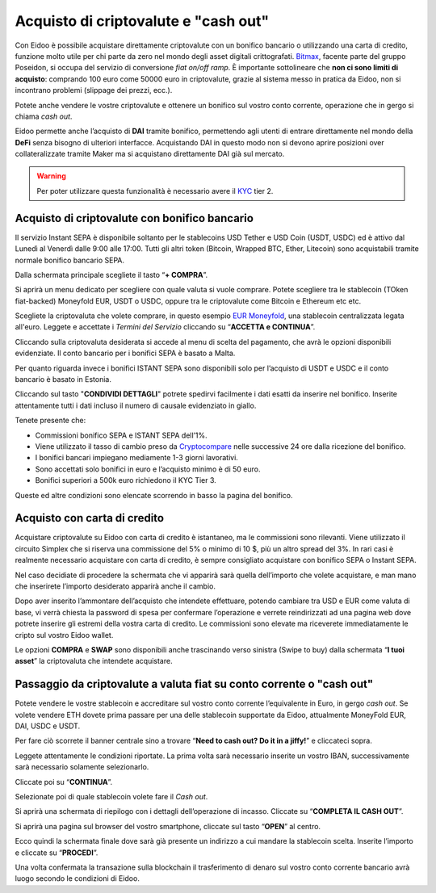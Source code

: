 Acquisto di criptovalute e "cash out"
=====================================

Con Eidoo è possibile acquistare direttamente criptovalute con un bonifico bancario o utilizzando una carta di credito, funzione molto utile per chi parte da zero nel mondo degli asset digitali crittografati. `Bitmax <https://coinmarketcap.com/exchanges/bitmax/>`_, facente parte del gruppo Poseidon, si occupa del servizio di conversione *fiat on/off ramp*. È importante sottolineare che **non ci sono limiti di acquisto**: comprando 100 euro come 50000 euro in criptovalute, grazie al sistema messo in pratica da Eidoo, non si incontrano problemi (slippage dei prezzi, ecc.).

Potete anche vendere le vostre criptovalute e ottenere un bonifico sul vostro conto corrente, operazione che in gergo si chiama *cash out*.

Eidoo permette anche l’acquisto di **DAI** tramite bonifico, permettendo agli utenti di entrare direttamente nel mondo della **DeFi** senza bisogno di ulteriori interfacce. Acquistando DAI in questo modo non si devono aprire posizioni over collateralizzate tramite Maker ma si acquistano direttamente DAI già sul mercato.

.. Warning::
    Per poter utilizzare questa funzionalità è necessario avere il `KYC <https://eidoo.readthedocs.io/it/latest/kyc.html#kyc-e-verifica-dellidentita-con-eidoo-id>`_ tier 2.
 
 
Acquisto di criptovalute con bonifico bancario
----------------------------------------------

Il servizio Instant SEPA è disponibile soltanto per le stablecoins USD Tether e USD Coin (USDT, USDC) ed è attivo dal Lunedì al Venerdì dalle 9:00 alle 17:00.  Tutti gli altri token (Bitcoin, Wrapped BTC, Ether, Litecoin) sono acquistabili tramite normale bonifico bancario SEPA.

Dalla schermata principale scegliete il tasto “**+ COMPRA**”.

.. image:: https://i.imgur.com/tCxooIJ.jpg
    :width: 300px
    :align: center
  
Si aprirà un menu dedicato per scegliere con quale valuta si vuole comprare. Potete scegliere tra le stablecoin (TOken fiat-backed) Moneyfold EUR, USDT o USDC, oppure tra le criptovalute come Bitcoin e Ethereum etc etc.

.. image:: https://i.imgur.com/1bGhpgg.jpg
    :width: 300px
    :align: center

Scegliete la criptovaluta che volete comprare, in questo esempio `EUR Moneyfold <https://moneyfold.co.uk/>`_, una stablecoin centralizzata legata all'euro. Leggete e accettate i *Termini del Servizio* cliccando su “**ACCETTA e CONTINUA**”.

.. image:: https://i.imgur.com/YiIUBT2.png
    :width: 300px
    :align: center 

Cliccando sulla criptovaluta desiderata si accede al menu di scelta del pagamento, che avrà le opzioni disponibili evidenziate. Il conto bancario per i bonifici SEPA è basato a Malta.

.. image:: https://i.imgur.com/VR4SDPO.png
    :width: 300px
    :align: center
 
Per quanto riguarda invece i bonifici ISTANT SEPA sono disponibili solo per l’acquisto di USDT e USDC e il conto bancario è basato in Estonia.

.. image:: https://i.imgur.com/ocTDFi2.png
    :width: 300px
    :align: center 

Cliccando sul tasto "**CONDIVIDI DETTAGLI**" potrete spedirvi facilmente i dati esatti da inserire nel bonifico. Inserite attentamente tutti i dati incluso il numero di causale evidenziato in giallo.
 
Tenete presente che:

•	Commissioni bonifico SEPA e ISTANT SEPA dell’1%.
•	Viene utilizzato il tasso di cambio preso da `Cryptocompare <https://www.cryptocompare.com/>`_ nelle successive 24 ore dalla ricezione del bonifico.
•	I bonifici bancari impiegano mediamente 1-3 giorni lavorativi.
•	Sono accettati solo bonifici in euro e l’acquisto minimo è di 50 euro.
•	Bonifici superiori a 500k euro richiedono il KYC Tier 3.

Queste ed altre condizioni sono elencate scorrendo in basso la pagina del bonifico.

Acquisto con carta di credito
-----------------------------

Acquistare criptovalute su Eidoo con carta di credito è istantaneo, ma le commissioni sono rilevanti. Viene utilizzato il circuito Simplex che si riserva una commissione del 5% o minimo di 10 $, più un altro spread del 3%. In rari casi è realmente necessario acquistare con carta di credito, è sempre consigliato acquistare con bonifico SEPA o Instant SEPA.

Nel caso decidiate di procedere la schermata che vi apparirà sarà quella dell’importo che volete acquistare, e man mano che inserirete l’importo desiderato apparirà anche il cambio. 

.. image:: https://i.imgur.com/3yh5vs5.gif
    :width: 300px
    :align: center       

Dopo aver inserito l’ammontare dell’acquisto che intendete effettuare, potendo cambiare tra USD e EUR come valuta di base, vi verrà chiesta la password di spesa per confermare l’operazione e verrete reindirizzati ad una pagina web dove potrete inserire gli estremi della vostra carta di credito. Le commissioni sono elevate ma riceverete immediatamente le cripto sul vostro Eidoo wallet.

Le opzioni **COMPRA** e **SWAP** sono disponibili anche trascinando verso sinistra (Swipe to buy) dalla schermata “**I tuoi asset**” la criptovaluta che intendete acquistare.

Passaggio da criptovalute a valuta fiat su conto corrente o "cash out"
----------------------------------------------------------------------

Potete vendere le vostre stablecoin e accreditare sul vostro conto corrente l’equivalente in Euro, in gergo *cash out*. Se volete vendere ETH dovete prima passare per una delle stablecoin supportate da Eidoo, attualmente MoneyFold EUR, DAI, USDC e USDT.

Per fare ciò scorrete il banner centrale sino a trovare “**Need to cash out? Do it in a jiffy!**”  e cliccateci sopra.

.. image:: https://i.imgur.com/LZTJD93.png
    :width: 300px
    :align: center
 
Leggete attentamente le condizioni riportate. La prima volta sarà necessario inserite un vostro IBAN, successivamente sarà necessario solamente selezionarlo.

Cliccate poi su “**CONTINUA**”.

.. image:: https://i.imgur.com/0qIQCin.png
    :width: 300px
    :align: center 
 
Selezionate poi di quale stablecoin volete fare il *Cash out*.

.. image:: https://i.imgur.com/W5La7OF.png
    :width: 300px
    :align: center 
 
Si aprirà una schermata di riepilogo con i dettagli dell’operazione di incasso. Cliccate su “**COMPLETA IL CASH OUT**”.

.. image:: https://i.imgur.com/Q6Pc6XX.png
    :width: 300px
    :align: center 

Si aprirà una pagina sul browser del vostro smartphone, cliccate sul tasto “**OPEN**” al centro.

.. image:: https://i.imgur.com/I9TjNqf.png
    :width: 300px
    :align: center 

Ecco quindi la schermata finale dove sarà già presente un indirizzo a cui mandare la stablecoin scelta. Inserite l’importo e cliccate su “**PROCEDI**”.

.. image:: https://i.imgur.com/wtL4BgF.png
    :width: 300px
    :align: center

Una volta confermata la transazione sulla blockchain il trasferimento di denaro sul vostro conto corrente bancario avrà luogo secondo le condizioni di Eidoo.

 
